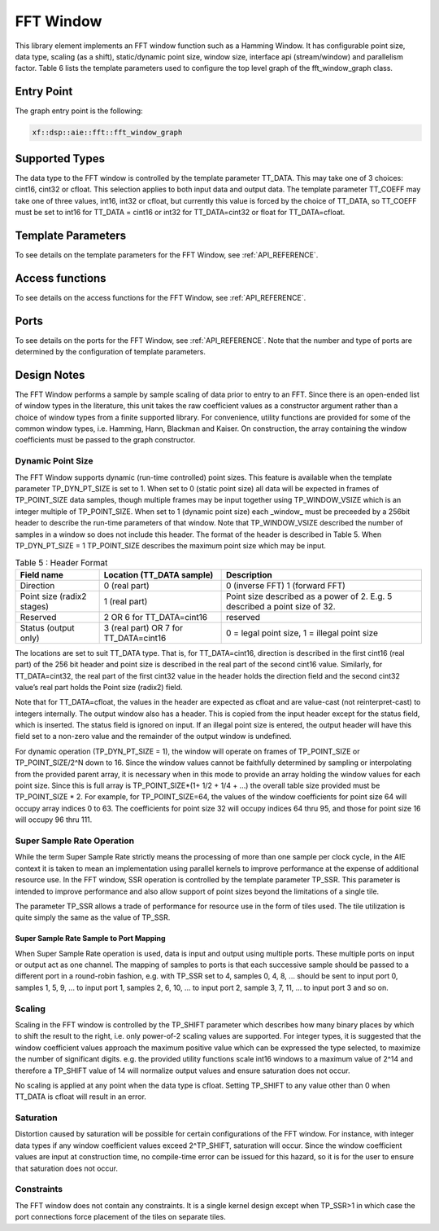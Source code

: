 ..
   Copyright 2022 Xilinx, Inc.

   Licensed under the Apache License, Version 2.0 (the "License");
   you may not use this file except in compliance with the License.
   You may obtain a copy of the License at

       http://www.apache.org/licenses/LICENSE-2.0

   Unless required by applicable law or agreed to in writing, software
   distributed under the License is distributed on an "AS IS" BASIS,
   WITHOUT WARRANTIES OR CONDITIONS OF ANY KIND, either express or implied.
   See the License for the specific language governing permissions and
   limitations under the License.



.. _FFT_Window:

==========
FFT Window
==========

This library element implements an FFT window function such as a Hamming Window. It has configurable point size, data type, scaling (as a shift), static/dynamic point size, window size, interface api (stream/window) and parallelism factor.
Table 6 lists the template parameters used to configure the top level graph of the fft_window_graph class.

~~~~~~~~~~~
Entry Point
~~~~~~~~~~~

The graph entry point is the following:

.. code-block::

    xf::dsp::aie::fft::fft_window_graph

~~~~~~~~~~~~~~~
Supported Types
~~~~~~~~~~~~~~~

The data type to the FFT window is controlled by the template parameter TT_DATA. This may take one of 3 choices: cint16, cint32 or cfloat. This selection applies to both input data and output data.
The template parameter TT_COEFF may take one of three values, int16, int32 or cfloat, but currently this value is forced by the choice of TT_DATA, so TT_COEFF must be set to int16 for TT_DATA = cint16 or int32 for TT_DATA=cint32 or float for TT_DATA=cfloat.

~~~~~~~~~~~~~~~~~~~
Template Parameters
~~~~~~~~~~~~~~~~~~~

To see details on the template parameters for the FFT Window, see :ref:`API_REFERENCE`.


~~~~~~~~~~~~~~~~
Access functions
~~~~~~~~~~~~~~~~

To see details on the access functions for the FFT Window, see :ref:`API_REFERENCE`.

~~~~~
Ports
~~~~~

To see details on the ports for the FFT Window, see :ref:`API_REFERENCE`. Note that the number and type of ports are determined by the configuration of template parameters.

~~~~~~~~~~~~
Design Notes
~~~~~~~~~~~~

The FFT Window performs a sample by sample scaling of data prior to entry to an FFT. Since there is an open-ended list of window types in the literature, this unit takes the raw coefficient values as a constructor argument rather than a choice of window types from a finite supported library. For convenience, utility functions are provided for some of the common window types, i.e. Hamming, Hann, Blackman and Kaiser. On construction, the array containing the window coefficients must be passed to the graph constructor. 

Dynamic Point Size
------------------

The FFT Window supports dynamic (run-time controlled) point sizes. This feature is available when the template parameter TP_DYN_PT_SIZE is set to 1. When set to 0 (static point size) all data will be expected in frames of TP_POINT_SIZE data samples, though multiple frames may be input together using TP_WINDOW_VSIZE which is an integer multiple of TP_POINT_SIZE. When set to 1 (dynamic point size) each _window_ must be preceeded by a 256bit header to describe the run-time parameters of that window. Note that TP_WINDOW_VSIZE described the number of samples in a window so does not include this header. The format of the header is described in Table 5. When TP_DYN_PT_SIZE = 1 TP_POINT_SIZE describes the maximum point size which may be input.


.. table:: Table 5 : Header Format
   :align: center

   +-------------------------------+----------------------+---------------------------------------------------------------------------------+
   |                               | Location (TT_DATA    |                                                                                 |
   | Field name                    | sample)              | Description                                                                     |
   +===============================+======================+=================================================================================+
   |                               |                      |                                                                                 |
   | Direction                     | 0 (real part)        | 0 (inverse FFT) 1 (forward FFT)                                                 |
   +-------------------------------+----------------------+---------------------------------------------------------------------------------+
   |                               |                      |                                                                                 |
   | Point size (radix2 stages)    | 1 (real part)        | Point size described as a power of 2. E.g. 5 described a   point size of 32.    |
   +-------------------------------+----------------------+---------------------------------------------------------------------------------+
   |                               |                      |                                                                                 |
   | Reserved                      | 2  OR                | reserved                                                                        |
   |                               | 6 for TT_DATA=cint16 |                                                                                 |
   +-------------------------------+----------------------+---------------------------------------------------------------------------------+
   |                               |                      |                                                                                 |
   | Status (output only)          | 3 (real part)  OR    | 0 = legal point size, 1 = illegal point size                                    |
   |                               | 7 for TT_DATA=cint16 |                                                                                 |
   +-------------------------------+----------------------+---------------------------------------------------------------------------------+

The locations are set to suit TT_DATA type. That is, for TT_DATA=cint16, direction is described in the first cint16 (real part) of the 256 bit header and point size is described in the real part of the second cint16 value.
Similarly, for TT_DATA=cint32, the real part of the first cint32 value in the header holds the direction field and the second cint32 value’s real part holds the Point size (radix2) field.

Note that for TT_DATA=cfloat, the values in the header are expected as cfloat and are value-cast (not reinterpret-cast) to integers internally. The output window also has a header. This is copied from the input header except for the status field, which is inserted. The status field is ignored on input. If an illegal point size is entered, the output header will have this field set to a non-zero value and the remainder of the output window is undefined.

For dynamic operation (TP_DYN_PT_SIZE = 1), the window will operate on frames of TP_POINT_SIZE or TP_POINT_SIZE/2^N down to 16. Since the window values cannot be faithfully determined by sampling or interpolating from the provided parent array, it is necessary when in this mode to provide an array holding the window values for each point size. Since this is full array is TP_POINT_SIZE*(1+ 1/2 + 1/4 + ...) the overall table size provided must be TP_POINT_SIZE * 2. For example, for TP_POINT_SIZE=64, the values of the window coefficients for point size 64 will occupy array indices 0 to 63. The coefficients for point size 32 will occupy indices 64 thru 95, and those for point size 16 will occupy 96 thru 111.  

Super Sample Rate Operation
---------------------------

While the term Super Sample Rate strictly means the processing of more than one sample per clock cycle, in the AIE context it is taken to mean an implementation using parallel kernels to improve performance at the expense of additional resource use.
In the FFT window, SSR operation is controlled by the template parameter TP_SSR. This parameter is intended to improve performance and also allow support of point sizes beyond the limitations of a single tile. 

The parameter TP_SSR allows a trade of performance for resource use in the form of tiles used. The tile utilization is quite simply the same as the value of TP_SSR.


Super Sample Rate Sample to Port Mapping
////////////////////////////////////////

When Super Sample Rate operation is used, data is input and output using multiple ports. These multiple ports on input or output act as one channel. The mapping of samples to ports is that each successive sample should be passed to a different port in a round-robin fashion, e.g. with TP_SSR set to 4, samples 0, 4, 8, ... should be sent to input port 0, samples 1, 5, 9, ... to input port 1, samples 2, 6, 10, ... to input port 2, sample 3, 7, 11, ... to input port 3 and so on.

Scaling
-------
Scaling in the FFT window is controlled by the TP_SHIFT parameter which describes how many binary places by which to shift the result to the right, i.e. only power-of-2 scaling values are supported. For integer types, it is suggested that the window coefficient values approach the maximum positive value which can be expressed the type selected, to maximize the number of significant digits. e.g. the provided utility functions scale int16 windows to a maximum value of 2^14 and therefore a TP_SHIFT value of 14 will normalize output values and ensure saturation does not occur. 

No scaling is applied at any point when the data type is cfloat. Setting TP_SHIFT to any value other than 0 when TT_DATA is cfloat will result in an error.

Saturation
----------
Distortion caused by saturation will be possible for certain configurations of the FFT window. For instance, with integer data types if any window coefficient values exceed 2^TP_SHIFT, saturation will occur. Since the window coefficient values are input at construction time, no compile-time error can be issued for this hazard, so it is for the user to ensure that saturation does not occur.

Constraints
-----------

The FFT window does not contain any constraints. It is a single kernel design except when TP_SSR>1 in which case the port connections force placement of the tiles on separate tiles.



.. |image1| image:: ./media/image1.png
.. |image2| image:: ./media/image2.png
.. |image3| image:: ./media/image4.png
.. |image4| image:: ./media/image2.png
.. |image6| image:: ./media/image2.png
.. |image7| image:: ./media/image5.png
.. |image8| image:: ./media/image6.png
.. |image9| image:: ./media/image7.png
.. |image10| image:: ./media/image2.png
.. |image11| image:: ./media/image2.png
.. |image12| image:: ./media/image2.png
.. |image13| image:: ./media/image2.png
.. |trade|  unicode:: U+02122 .. TRADEMARK SIGN
   :ltrim:
.. |reg|    unicode:: U+000AE .. REGISTERED TRADEMARK SIGN
   :ltrim:



